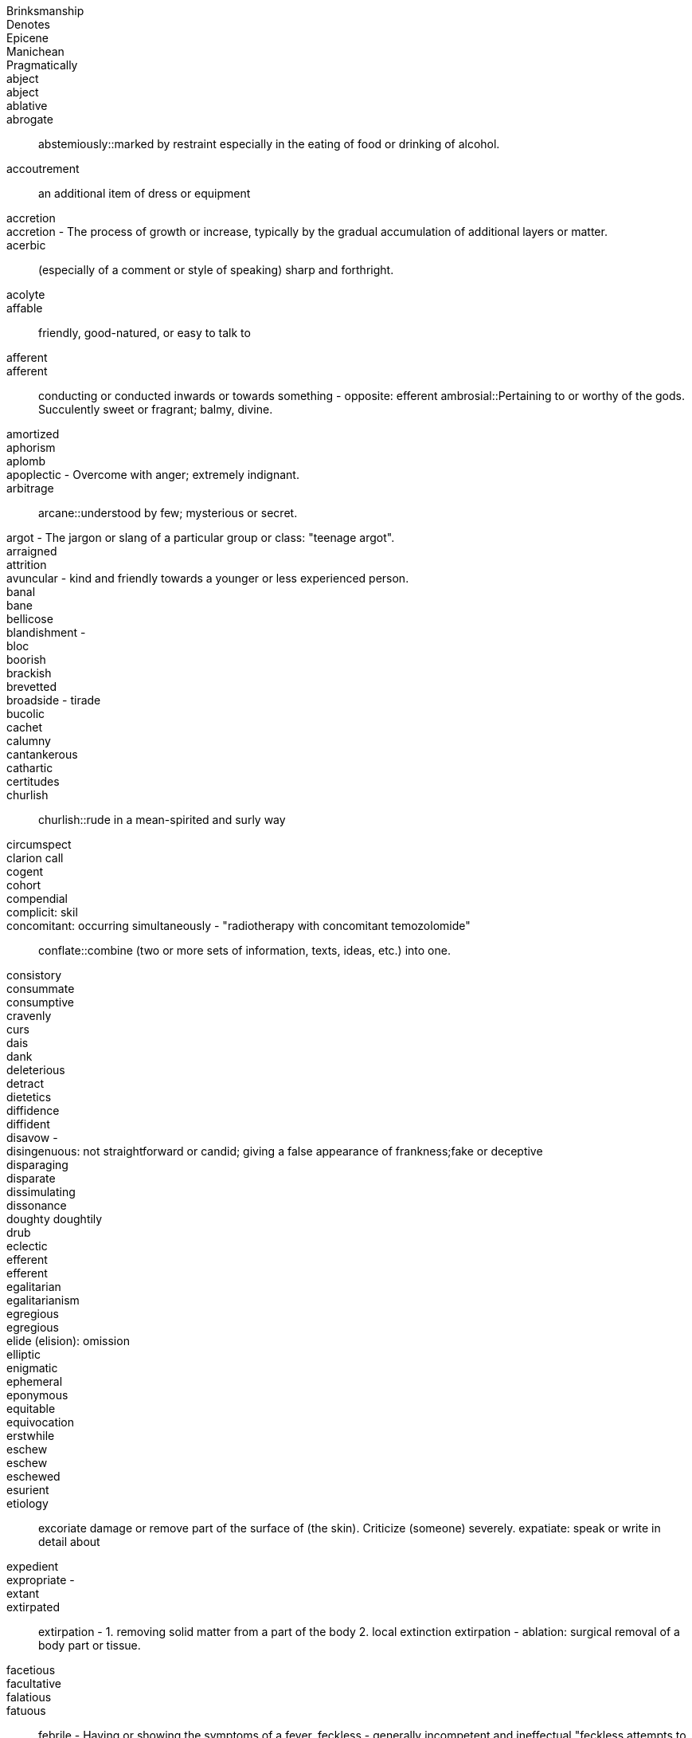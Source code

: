 Brinksmanship ::
Denotes ::
Epicene ::
Manichean  ::
Pragmatically ::
abject ::
abject ::
ablative ::
abrogate ::
abstemiously::marked by restraint especially in the eating of food or drinking of alcohol.
accoutrement:: an additional item of dress or equipment
accretion  ::
accretion - The process of growth or increase, typically by the gradual accumulation of additional layers or matter.  ::
acerbic:: (especially of a comment or style of speaking) sharp and forthright.
acolyte::
affable:: friendly, good-natured, or easy to talk to
afferent ::
afferent:: conducting or conducted inwards or towards something - opposite: efferent
ambrosial::Pertaining to or worthy of the gods. Succulently sweet or fragrant; balmy, divine.
amortized::
aphorism ::
aplomb ::
apoplectic - Overcome with anger; extremely indignant. ::
arbitrage ::
arcane::understood by few; mysterious or secret.
argot - The jargon or slang of a particular group or class: "teenage argot". ::
arraigned ::
attrition ::
avuncular - kind and friendly towards a younger or less experienced person. ::
banal ::
bane ::
bellicose ::
blandishment -  ::
bloc ::
boorish  ::
brackish ::
brevetted  ::
broadside - tirade ::
bucolic ::
cachet  ::
calumny ::
cantankerous ::
cathartic  ::
certitudes ::
churlish ::
churlish::rude in a mean-spirited and surly way
circumspect  ::
clarion call ::
cogent  ::
cohort ::
compendial  ::
complicit: skil ::
concomitant: occurring simultaneously - "radiotherapy with concomitant temozolomide" ::
conflate::combine (two or more sets of information, texts, ideas, etc.) into one.
consistory  ::
consummate ::
consumptive ::
cravenly  ::
curs ::
dais ::
dank ::
deleterious ::
detract ::
dietetics ::
diffidence  ::
diffident ::
disavow -  ::
disingenuous: not straightforward or candid; giving a false appearance of frankness;fake or deceptive ::
disparaging ::
disparate ::
dissimulating  ::
dissonance  ::
doughty doughtily ::
drub ::
eclectic ::
efferent ::
efferent ::
egalitarian ::
egalitarianism  ::
egregious  ::
egregious ::
elide (elision): omission ::
elliptic ::
enigmatic ::
ephemeral  ::
eponymous  ::
equitable ::
equivocation ::
erstwhile ::
eschew  ::
eschew ::
eschewed  ::
esurient ::
etiology ::
excoriate damage or remove part of the surface of (the skin). Criticize (someone) severely.
expatiate: speak or write in detail about
expedient ::
expropriate -  ::
extant  ::
extirpated ::
extirpation - 1. removing solid matter from a part of the body 2. local extinction
extirpation - ablation: surgical removal of a body part or tissue.
facetious ::
facultative ::
falatious ::
fatuous ::
febrile - Having or showing the symptoms of a fever.
feckless         - generally incompetent and ineffectual "feckless attempts to repair the plumbing"
fecund ::
fecundity ::
fiduciary ::
fop/foppish ::
foppish ::
frivolous ::
fulminant - sudden and severe; "fulminant pain"; "fulminant fever".
fungible ::
garrulous  ::
garrulous: excessively talkative in a rambling, roundabout manner, especially about trivial matters.
germane ::
hapless ::
harridan - a strict, bossy, or belligerent old woman
hedonism ::
hegemony ::
hiatus ::
hubris ::
hubris ::
hubristic ::
hypothecated ::
idempotent:   ::
ignominious  ::
ignominious -  ::
ignominious ::
ignominy ::
implacable:: unable to be appeased or placated
impunity  ::
impunity - Exemption from punishment or freedom from the injurious consequences of an action
impunity ::
inanition - Lack of mental or spiritual vigor and enthusiasm
inappetance ::
inception ::
inchoate: just begun and so not fully formed or developed; rudimentary
incongruous ::
indefatigable - tireless, untiring (c.f. fatigue)
indigence: a state of extreme poverty; destitution
indolent :: Habitually lazy, procrastinating, or resistant to physical labour / (of tumours, e.g.) slow to heal or develop and usually painless
indolent ::
innervate  ::
innervates ::
insidious ::
insouciance - casual lack of concern ::
insouciance ::
insufflation  ::
intimate (verb) ::
intractable  ::
intransigent::unwilling or refusing to change one's views or to agree about something.
invidious ::
involute - Involved; intricate. Verb: Become involute; curl up.
irenic  ::
jejune ::
jules verne ::
kerygmatically -  ::
labile ::
lackadaisical ::
laconic - concise or terse, brief and to the point, laconically
languid ::
legation: a diplomatic minister, especially one below the rank of ambassador, and their staff
libidinal  ::
libidinous ::
louche :: disreputable or sordid in a rakish or appealing way
lubricious  ::
lubricity  ::
lugubrious ::
lugubrious ::
marginalia ::
maven ::
mawkish  ::
mawkish ::
mawkish: characterized by sickly sentimentality; weakly emotional; maudlin. having a mildly sickening flavor; slightly nauseating.
melodramatic ::
mendacious  ::
mendacious ::
mercurial ::
milieu ::
milieu ::
mollify ::
moot ::
moribund ::
morose - sullen and ill-tempered
mulish ::
nadir ::
narciccism ::
narcissism  ::
nascent  ::
nebulous ::
nefarious - Wicked or criminal: "the nefarious activities of the organized-crime syndicates".
nefarious ::
neophytes ::
nonchalant ::
obduracy        - adamance, resoluteness by virtue of being unyielding and inflexible
obtuse ::
obverse ::
oche - The oche , also the throw line or toe line, in the game of darts is the line behind which the throwing player must stand.
opprobium ::
organoleptic  ::
ostensibly  ::
ostler ::
palliate  ::
palpable ::
palpably ::
panacea  ::
panniculus ::
panoply:: ::
parenteral ::
parsimonious  ::
parsimony  ::
patois ::
pecking order ::
penury ::
perdition ::
perdurance  ::
peremptory ::
perfidious - Deceitful and untrustworthy. ::
perfunctory - Carried out with a minimum of effort or reflection ::
perfunctory ::
perfusion  ::
perjorative ::
pernicious ::
pernicious ::
perspicacity ::
pestilential ::
phalanx  ::
philanthropy ::
phyrric ::
pique  ::
plenary ::
portend ::
portentous - Done in a pompously or overly solemn manner. ::
portentous ::
predeceased ::
preponderously ::
prepossession  ::
prescient  ::
prescient ::
preterite ::
prevenient ::
proclivities  ::
proclivity ::
prodigious  ::
prodigious ::
profligate ::
progenitor ::
prolixity: extended to great, unnecessary, or tedious length; long and wordy.
prosaic ::
prosaically  ::
proscribe ::
protagonist ::
protagonist ::
provaracate ::
pseudonymous ::
pugilistic ::
pugnacious  ::
purported  ::
purportedly ::
putative  ::
putative ::
pyrrhic  ::
rankle: to cause keen irritation or bitter resentment in
rankles  ::
rapacious - aggressively greedy or grasping
recidivist ::
recidivist ::
recidivist ::
recidivist ::
recondite - little known abstruse
redactional  ::
rejoinder  ::
restive ::
restive ::
ribald ::
risible ::
salacious ::
salutary ::
salutary ::
sanctimonious ::
sardonic ::
schadenfreude ::
schadenfreude ::
scurrilous ::
seditious - inciting or causing people to rebel against the authority of a state or monarch.
seminal ::
senescent  ::
sententiously  ::
sequester ::
sequestration - The action of taking legal possession of assets until a debt has been paid or other claims have been met
serendipity ::
serendipity ::
series ::
shibboleth ::
sine qua non  ::
sinuous - having curves in alternate directions; meandering - french sinueux
skittish ::
sobriety ::
sobriquet: a person's nickname ::
solecisms  ::
somatic ::
southpaw ::
specious ::
splanchnic -  ::
substrate - A substance or layer that underlies something, or on which some process occurs, in particular ::
subterfuge ::
sullen -  1. Bad-tempered and sulky; gloomy. 2. (esp. of water) Slow-moving: "rivers in sullen flood".
supernatant  ::
supine ::
surly ::
surmise ::
surreptitious ::
sycophantic ::
tacit ::
taciturn ::
taciturn ::
tantamount -  ::
teeming  ::
temerity ::
tenacious ::
tendentious :: expressing or intending to promote a particular cause or point of view, especially a controversial one.
tenuous ::  very weak or slight
tenure ::
timorous  ::
totemic ::
triage :: The action of sorting according to quality.
trifecta  ::
ubiquitous ::
unassailable  ::
unconscionable ::
unparsimonious ::
untenable ::
urbane ::
usurp :: Take (a position of power or importance) illegally or by force.
vacillate ::
vagabond  ::
vapid ::
veracity ::
via media ::
vicarious ::
vim ::
vitiated  ::
vituperative ::
volubly  ::
waif :: a person, especially a child, who has no home or friends.
wastrel:: a waif; abandoned child.
whimsical ::
whorl ::

